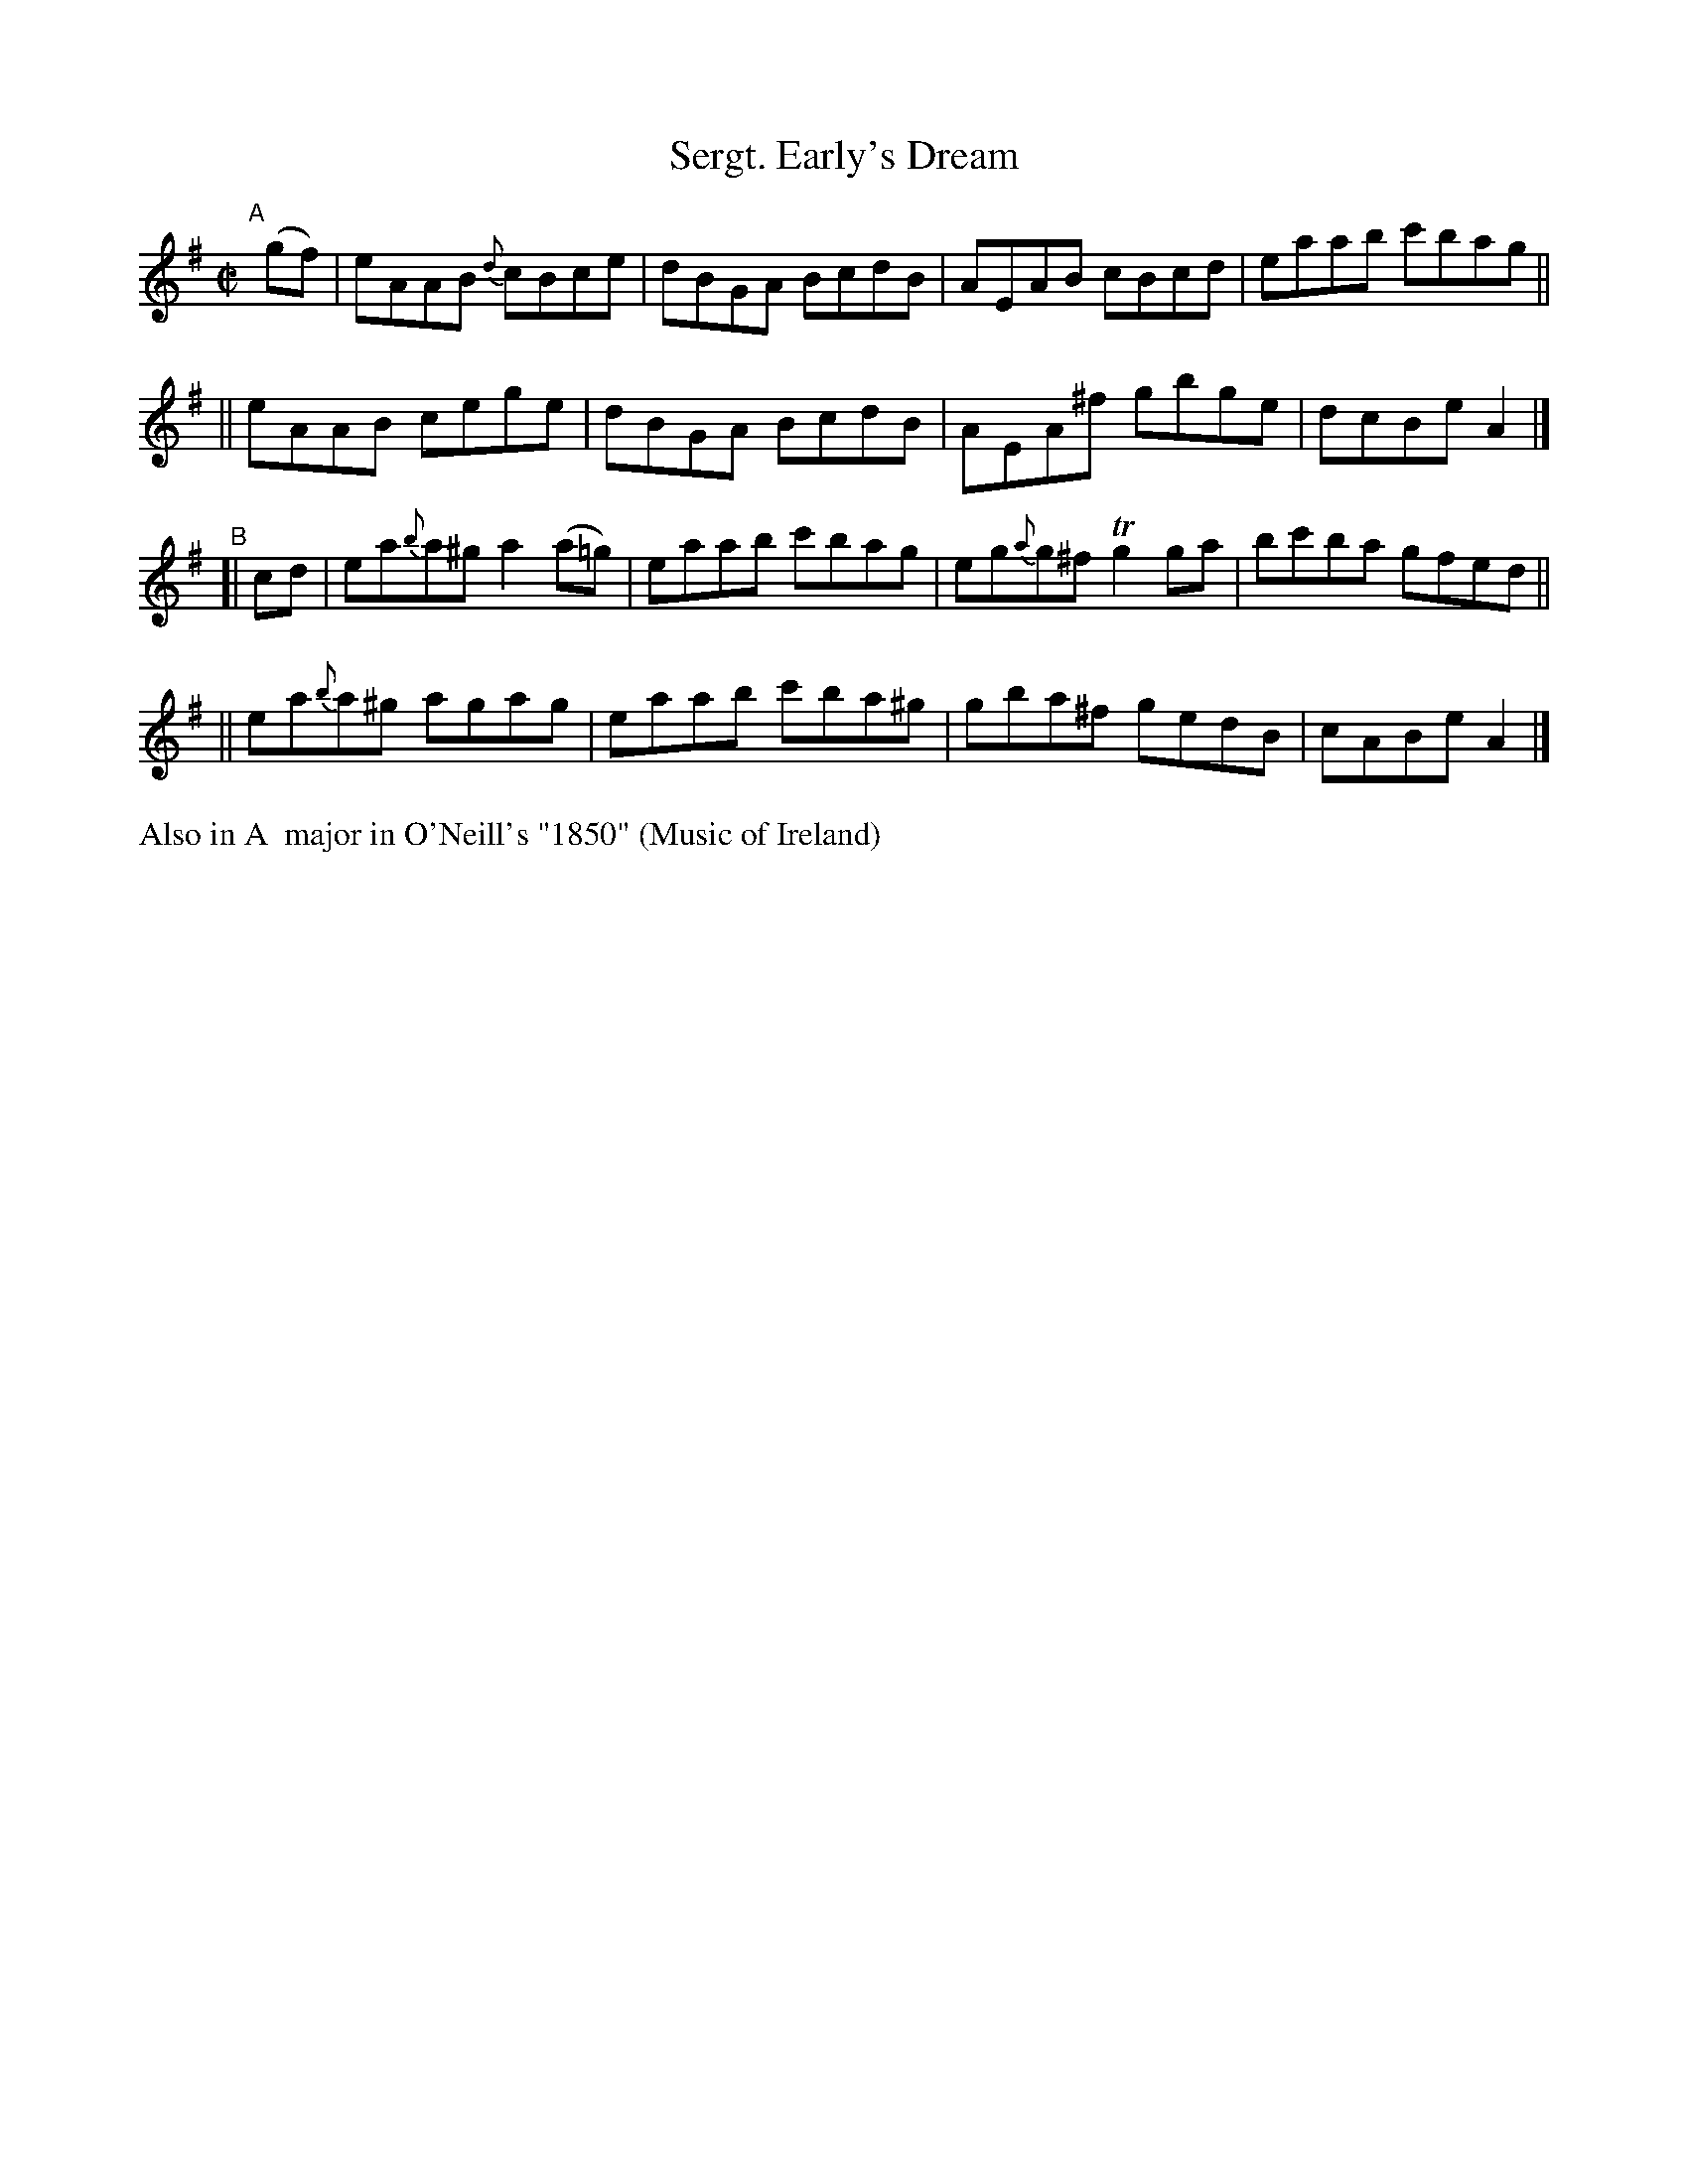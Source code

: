X: 656
T: Sergt. Early's Dream
R: reel
%S: s:4 b:16(4+4+4+4)
B: Francis O'Neill: "The Dance Music of Ireland" (1907) #656
Z: Frank Nordberg - http://www.musicaviva.com
F: http://www.musicaviva.com/abc/tunes/ireland/oneill-1001/0656/oneill-1001-0656-1.abc
%m: Tn2 = (3n/o/n/ m/n/
%%slurgraces 1
%%graceslurs 1
M: C|
L: 1/8
K: Ador
"^A"[|] (gf) \
|  eAAB {d}cBce | dBGA BcdB | AEAB cBcd | eaab c'bag ||
|| eAAB cege | dBGA BcdB | AEA^f gbge | dcBe A2 |]
"^B"\
[| cd | ea{b}a^g a2(a=g) | eaab c'bag | eg{a}g^f Tg2ga | bc'ba gfed ||
|| ea{b}a^g agag | eaab c'ba^g | gba^f gedB | cABe A2 |]
%%text Also in A  major in O'Neill's "1850" (Music of Ireland)
